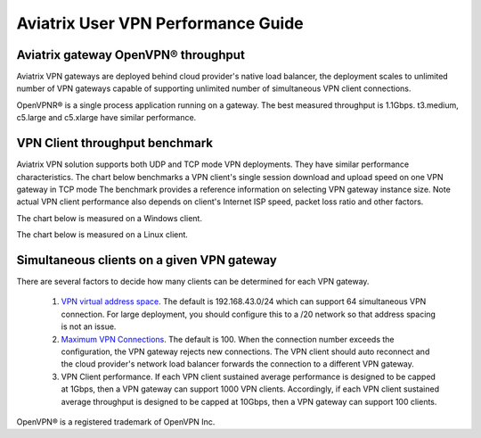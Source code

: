 ﻿.. meta::
   :description: OpenVPN® FAQ
   :keywords: Aviatrix OpenVPN, Client VPN, OpenVPN, SAML client, Remote User VPN

=========================================
Aviatrix User VPN Performance Guide
=========================================

Aviatrix gateway OpenVPN® throughput
--------------------------------------------------------

Aviatrix VPN gateways are deployed behind cloud provider's native load balancer, the deployment
scales to unlimited number of VPN gateways capable of supporting unlimited number of 
simultaneous VPN client connections. 

OpenVPNR® is a single process application running on a gateway. The best measured throughput is 1.1Gbps. t3.medium, c5.large and
c5.xlarge have similar performance.  

VPN Client throughput benchmark
----------------------------------------------------------------

Aviatrix VPN solution supports both UDP and TCP mode VPN deployments. They have similar performance
characteristics. The chart below benchmarks a VPN client's single session download and upload speed 
on one VPN gateway in TCP mode 
The benchmark provides a reference information on selecting VPN gateway instance size. 
Note actual VPN client performance also depends on client's Internet ISP speed, packet loss ratio
and other factors.

The chart below is measured on a Windows client. 

|windows_client|

The chart below is measured on a Linux client. 

|linux_client|

Simultaneous clients on a given VPN gateway
------------------------------------------------------------------------------

There are several factors to decide how many clients can be determined for each VPN gateway. 

 1. `VPN virtual address space <https://docs.aviatrix.com/HowTos/gateway.html#vpn-cidr-block>`_. The default is 192.168.43.0/24 which can support 64 simultaneous VPN connection. For large deployment, you should configure this to a /20 network so that address spacing is not an issue. 
 #. `Maximum VPN Connections <https://docs.aviatrix.com/HowTos/gateway.html#max-connections>`_. The default is 100. When the connection number exceeds the configuration, the VPN gateway rejects new connections. The VPN client should auto reconnect and the cloud provider's network load balancer forwards the connection to a different VPN gateway. 
 #. VPN Client performance. If each VPN client sustained average performance is designed to be capped at 1Gbps, then a VPN gateway can support 1000 VPN clients. Accordingly, if each VPN client sustained average throughput is designed to be capped at 10Gbps, then a VPN gateway can support 100 clients. 


   
OpenVPN® is a registered trademark of OpenVPN Inc.

.. |image1| image:: FAQ_media/image1.png
.. |imageIdleTimeout| image:: FAQ_media/idle_timeout.png
.. |imageClientLog| image:: FAQ_media/aviatrix_client_get_log.png
.. |imageRenegotiationInterval| image:: FAQ_media/renegotiation_interval.png

.. |full_tunnel| image:: FAQ_media/full_tunnel.png
   :scale: 30%

.. |profile_config| image:: FAQ_media/profile_config.png
   :scale: 30%

.. |assign_user_to_profile| image:: FAQ_media/assign_user_to_profile.png
   :scale: 30%

.. |windows_client| image:: openvpn_faq_media/windows_client.png
   :scale: 30%

.. |linux_client| image:: openvpn_faq_media/linux_client.png
   :scale: 30%
.. disqus::
